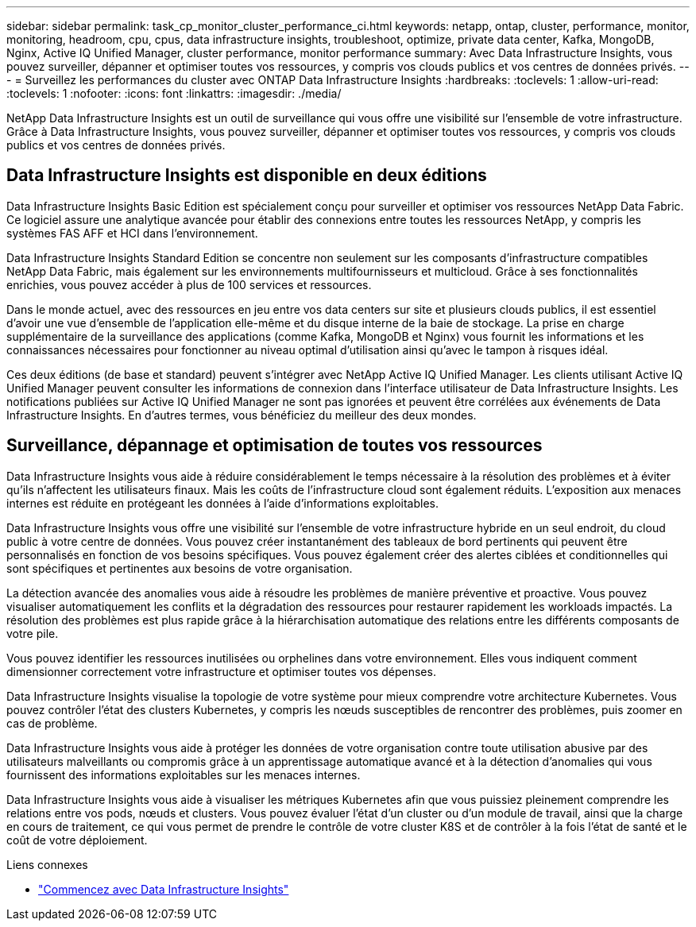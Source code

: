 ---
sidebar: sidebar 
permalink: task_cp_monitor_cluster_performance_ci.html 
keywords: netapp, ontap, cluster, performance, monitor, monitoring, headroom, cpu, cpus, data infrastructure insights, troubleshoot, optimize, private data center, Kafka, MongoDB, Nginx, Active IQ Unified Manager, cluster performance, monitor performance 
summary: Avec Data Infrastructure Insights, vous pouvez surveiller, dépanner et optimiser toutes vos ressources, y compris vos clouds publics et vos centres de données privés. 
---
= Surveillez les performances du cluster avec ONTAP Data Infrastructure Insights
:hardbreaks:
:toclevels: 1
:allow-uri-read: 
:toclevels: 1
:nofooter: 
:icons: font
:linkattrs: 
:imagesdir: ./media/


[role="lead"]
NetApp Data Infrastructure Insights est un outil de surveillance qui vous offre une visibilité sur l'ensemble de votre infrastructure. Grâce à Data Infrastructure Insights, vous pouvez surveiller, dépanner et optimiser toutes vos ressources, y compris vos clouds publics et vos centres de données privés.



== Data Infrastructure Insights est disponible en deux éditions

Data Infrastructure Insights Basic Edition est spécialement conçu pour surveiller et optimiser vos ressources NetApp Data Fabric. Ce logiciel assure une analytique avancée pour établir des connexions entre toutes les ressources NetApp, y compris les systèmes FAS AFF et HCI dans l'environnement.

Data Infrastructure Insights Standard Edition se concentre non seulement sur les composants d'infrastructure compatibles NetApp Data Fabric, mais également sur les environnements multifournisseurs et multicloud. Grâce à ses fonctionnalités enrichies, vous pouvez accéder à plus de 100 services et ressources.

Dans le monde actuel, avec des ressources en jeu entre vos data centers sur site et plusieurs clouds publics, il est essentiel d'avoir une vue d'ensemble de l'application elle-même et du disque interne de la baie de stockage. La prise en charge supplémentaire de la surveillance des applications (comme Kafka, MongoDB et Nginx) vous fournit les informations et les connaissances nécessaires pour fonctionner au niveau optimal d'utilisation ainsi qu'avec le tampon à risques idéal.

Ces deux éditions (de base et standard) peuvent s'intégrer avec NetApp Active IQ Unified Manager. Les clients utilisant Active IQ Unified Manager peuvent consulter les informations de connexion dans l'interface utilisateur de Data Infrastructure Insights. Les notifications publiées sur Active IQ Unified Manager ne sont pas ignorées et peuvent être corrélées aux événements de Data Infrastructure Insights. En d'autres termes, vous bénéficiez du meilleur des deux mondes.



== Surveillance, dépannage et optimisation de toutes vos ressources

Data Infrastructure Insights vous aide à réduire considérablement le temps nécessaire à la résolution des problèmes et à éviter qu'ils n'affectent les utilisateurs finaux. Mais les coûts de l'infrastructure cloud sont également réduits. L'exposition aux menaces internes est réduite en protégeant les données à l'aide d'informations exploitables.

Data Infrastructure Insights vous offre une visibilité sur l'ensemble de votre infrastructure hybride en un seul endroit, du cloud public à votre centre de données. Vous pouvez créer instantanément des tableaux de bord pertinents qui peuvent être personnalisés en fonction de vos besoins spécifiques. Vous pouvez également créer des alertes ciblées et conditionnelles qui sont spécifiques et pertinentes aux besoins de votre organisation.

La détection avancée des anomalies vous aide à résoudre les problèmes de manière préventive et proactive.  Vous pouvez visualiser automatiquement les conflits et la dégradation des ressources pour restaurer rapidement les workloads impactés.  La résolution des problèmes est plus rapide grâce à la hiérarchisation automatique des relations entre les différents composants de votre pile.

Vous pouvez identifier les ressources inutilisées ou orphelines dans votre environnement. Elles vous indiquent comment dimensionner correctement votre infrastructure et optimiser toutes vos dépenses.

Data Infrastructure Insights visualise la topologie de votre système pour mieux comprendre votre architecture Kubernetes. Vous pouvez contrôler l'état des clusters Kubernetes, y compris les nœuds susceptibles de rencontrer des problèmes, puis zoomer en cas de problème.

Data Infrastructure Insights vous aide à protéger les données de votre organisation contre toute utilisation abusive par des utilisateurs malveillants ou compromis grâce à un apprentissage automatique avancé et à la détection d'anomalies qui vous fournissent des informations exploitables sur les menaces internes.

Data Infrastructure Insights vous aide à visualiser les métriques Kubernetes afin que vous puissiez pleinement comprendre les relations entre vos pods, nœuds et clusters. Vous pouvez évaluer l'état d'un cluster ou d'un module de travail, ainsi que la charge en cours de traitement, ce qui vous permet de prendre le contrôle de votre cluster K8S et de contrôler à la fois l'état de santé et le coût de votre déploiement.

.Liens connexes
* link:https://docs.netapp.com/us-en/cloudinsights/task_cloud_insights_onboarding_1.html["Commencez avec Data Infrastructure Insights"^]

